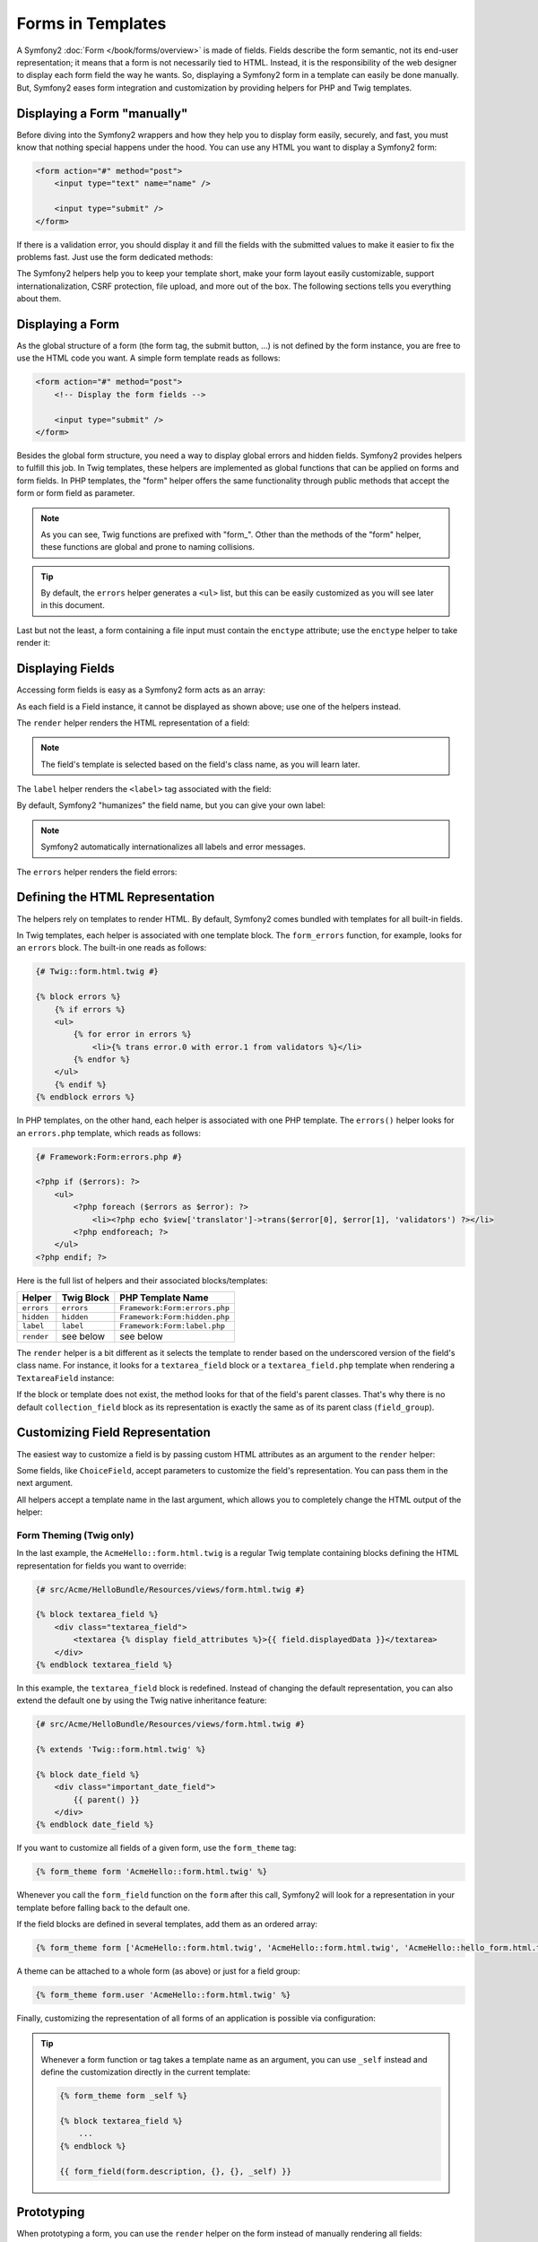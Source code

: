 .. index::
   pair: Forms; View

Forms in Templates
==================

A Symfony2 :doc:`Form </book/forms/overview>` is made of fields. Fields
describe the form semantic, not its end-user representation; it means that a
form is not necessarily tied to HTML. Instead, it is the responsibility of the 
web designer to display each form field the way he wants. So, displaying a 
Symfony2 form in a template can easily be done manually. But, Symfony2 eases 
form integration and customization by providing helpers for PHP and Twig
templates.

Displaying a Form "manually"
----------------------------

Before diving into the Symfony2 wrappers and how they help you to display form
easily, securely, and fast, you must know that nothing special happens under
the hood. You can use any HTML you want to display a Symfony2 form:

.. code-block:: html

    <form action="#" method="post">
        <input type="text" name="name" />

        <input type="submit" />
    </form>

If there is a validation error, you should display it and fill the fields with
the submitted values to make it easier to fix the problems fast. Just use the
form dedicated methods:

.. configuration-block::

    .. code-block:: html+jinja

        <form action="#" method="post">
            <ul>
                {% for error in form.name.errors %}
                    <li>{{ error.0 }}</li>
                {% endfor %}
            </ul>
            <input type="text" name="name" value="{{ form.name.data }}" />

            <input type="submit" />
        </form>

    .. code-block:: html+php

        <form action="#" method="post">
            <ul>
                <?php foreach ($form['name']->getErrors() as $error): ?>
                    <li><?php echo $error[0] ?></li>
                <?php endforeach; ?>
            </ul>
            <input type="text" name="name" value="<?php $form['name']->getData() ?>" />

            <input type="submit" />
        </form>

The Symfony2 helpers help you to keep your template short, make your form
layout easily customizable, support internationalization, CSRF protection,
file upload, and more out of the box. The following sections tells you
everything about them.

Displaying a Form
-----------------

As the global structure of a form (the form tag, the submit button, ...) is
not defined by the form instance, you are free to use the HTML code you want.
A simple form template reads as follows:

.. code-block:: html

    <form action="#" method="post">
        <!-- Display the form fields -->

        <input type="submit" />
    </form>

Besides the global form structure, you need a way to display global errors and
hidden fields. Symfony2 provides helpers to fulfill this job. In Twig templates,
these helpers are implemented as global functions that can be applied on forms
and form fields. In PHP templates, the "form" helper offers the same
functionality through public methods that accept the form or form field as
parameter.

.. configuration-block::

    .. code-block:: html+jinja

        <form action="#" method="post">
            {{ form_errors(form) }}

            <!-- Display the form fields -->

            {{ form_hidden(form) }}
            <input type="submit" />
        </form>

    .. code-block:: html+php

        <form action="#" method="post">
            <?php echo $view['form']->errors($form) ?>

            <!-- Display the form fields -->

            <?php echo $view['form']->hidden($form) ?>

            <input type="submit" />
        </form>

.. note::

    As you can see, Twig functions are prefixed with "form\_". Other than the
    methods of the "form" helper, these functions are global and prone to
    naming collisions.

.. tip::

    By default, the ``errors`` helper generates a ``<ul>`` list, but this
    can be easily customized as you will see later in this document.

Last but not the least, a form containing a file input must contain the
``enctype`` attribute; use the ``enctype`` helper to take render it:

.. configuration-block::

    .. code-block:: html+jinja

        <form action="#" {{ form_enctype(form) }} method="post">

    .. code-block:: html+php

        <form action="#" <?php echo $view['form']->enctype($form) ?> method="post">

Displaying Fields
-----------------

Accessing form fields is easy as a Symfony2 form acts as an array:

.. configuration-block::

    .. code-block:: html+jinja

        {{ form.title }}

        {# access a field (first_name) nested in a group (user) #}
        {{ form.user.first_name }}

    .. code-block:: html+php

        <?php $form['title'] ?>

        <!-- access a field (first_name) nested in a group (user) -->
        <?php $form['user']['first_name'] ?>

As each field is a Field instance, it cannot be displayed as shown above; use
one of the helpers instead.

The ``render`` helper renders the HTML representation of a field:

.. configuration-block::

    .. code-block:: jinja

        {{ form_field(form.title) }}

    .. code-block:: html+php

        <?php echo $view['form']->render($form['title']) ?>

.. note::

    The field's template is selected based on the field's class name, as you will
    learn later.

The ``label`` helper renders the ``<label>`` tag associated with the field:

.. configuration-block::

    .. code-block:: jinja

        {{ form_label(form.title) }}

    .. code-block:: html+php

        <?php echo $view['form']->label($form['title']) ?>

By default, Symfony2 "humanizes" the field name, but you can give your own
label:

.. configuration-block::

    .. code-block:: jinja

        {{ form_label(form.title, 'Give me a title') }}

    .. code-block:: html+php

        <?php echo $view['form']->label($form['title'], 'Give me a title') ?>

.. note::

    Symfony2 automatically internationalizes all labels and error messages.

The ``errors`` helper renders the field errors:

.. configuration-block::

    .. code-block:: jinja

        {{ form_errors(form.title) }}

    .. code-block:: html+php

        <?php echo $view['form']->errors($form['title']) ?>

Defining the HTML Representation
--------------------------------

The helpers rely on templates to render HTML. By default, Symfony2 comes bundled
with templates for all built-in fields.

In Twig templates, each helper is associated with one template block. The
``form_errors`` function, for example, looks for an ``errors`` block. The 
built-in one reads as follows:

.. code-block:: html+jinja

    {# Twig::form.html.twig #}

    {% block errors %}
        {% if errors %}
        <ul>
            {% for error in errors %}
                <li>{% trans error.0 with error.1 from validators %}</li>
            {% endfor %}
        </ul>
        {% endif %}
    {% endblock errors %}

In PHP templates, on the other hand, each helper is associated with one PHP
template. The ``errors()`` helper looks for an ``errors.php`` template, which
reads as follows:

.. code-block:: html+php

    {# Framework:Form:errors.php #}

    <?php if ($errors): ?>
        <ul>
            <?php foreach ($errors as $error): ?>
                <li><?php echo $view['translator']->trans($error[0], $error[1], 'validators') ?></li>
            <?php endforeach; ?>
        </ul>
    <?php endif; ?>

Here is the full list of helpers and their associated blocks/templates:

========== ================== ==================
Helper      Twig Block         PHP Template Name
========== ================== ==================
``errors`` ``errors``         ``Framework:Form:errors.php``
``hidden`` ``hidden``         ``Framework:Form:hidden.php``
``label``  ``label``          ``Framework:Form:label.php``
``render`` see below          see below
========== ================== ==================

The ``render`` helper is a bit different as it selects the template to
render based on the underscored version of the field's class name. For instance,
it looks for a ``textarea_field`` block or a ``textarea_field.php`` template when 
rendering a ``TextareaField`` instance:

.. configuration-block::

    .. code-block:: html+jinja

        {# Twig::form.html.twig #}

        {% block textarea_field %}
            <textarea {% display field_attributes %}>{{ field.displayedData }}</textarea>
        {% endblock textarea_field %}

    .. code-block:: html+php

        <!-- Framework:Form:textarea_field.php -->
        <textarea id="<?php echo $field->getId() ?>" name="<?php echo $field->getName() ?>" <?php if ($field->isDisabled()): ?>disabled="disabled"<?php endif ?>>
            <?php echo $view->escape($field->getDisplayedData()) ?>
        </textarea>

If the block or template does not exist, the method looks for that of the
field's parent classes. That's why there is no default ``collection_field``
block as its representation is exactly the same as of its parent class
(``field_group``).

Customizing Field Representation
--------------------------------

The easiest way to customize a field is by passing custom HTML attributes as
an argument to the ``render`` helper:

.. configuration-block::

    .. code-block:: jinja

        {{ form_field(form.title, { 'class': 'important' }) }}

    .. code-block:: html+php

        <?php echo $view['form']->render($form['title'], array(
            'class' => 'important'
        )) ?>

Some fields, like ``ChoiceField``, accept parameters to customize the field's
representation. You can pass them in the next argument.

.. configuration-block::

    .. code-block:: jinja

        {{ form_field(form.country, {}, { 'separator': ' -- Other countries -- ' }) }}

    .. code-block:: html+php

        <?php echo $view['form']->render($form['country'], array(), array(
            'separator' => ' -- Other countries -- '
        )) ?>

All helpers accept a template name in the last argument, which allows you to
completely change the HTML output of the helper:

.. configuration-block::

    .. code-block:: jinja

        {{ form_field(form.title, {}, {}, 'AcmeHello::form.html.twig') }}

    .. code-block:: html+php

        <?php echo $view['form']->render($form['title'], array(), array(), 
            'AcmeHello:Form:text_field.php'
        ) ?>

Form Theming (Twig only)
~~~~~~~~~~~~~~~~~~~~~~~~

In the last example, the ``AcmeHello::form.html.twig`` is a regular Twig template 
containing blocks defining the HTML representation for fields you want to 
override:

.. code-block:: html+jinja

    {# src/Acme/HelloBundle/Resources/views/form.html.twig #}

    {% block textarea_field %}
        <div class="textarea_field">
            <textarea {% display field_attributes %}>{{ field.displayedData }}</textarea>
        </div>
    {% endblock textarea_field %}

In this example, the ``textarea_field`` block is redefined. Instead of changing
the default representation, you can also extend the default one by using the
Twig native inheritance feature:

.. code-block:: html+jinja

    {# src/Acme/HelloBundle/Resources/views/form.html.twig #}

    {% extends 'Twig::form.html.twig' %}

    {% block date_field %}
        <div class="important_date_field">
            {{ parent() }}
        </div>
    {% endblock date_field %}

If you want to customize all fields of a given form, use the ``form_theme`` tag:

.. code-block:: jinja

    {% form_theme form 'AcmeHello::form.html.twig' %}

Whenever you call the ``form_field`` function on the ``form`` after this call,
Symfony2 will look for a representation in your template before falling back to
the default one.

If the field blocks are defined in several templates, add them as an ordered
array:

.. code-block:: jinja

    {% form_theme form ['AcmeHello::form.html.twig', 'AcmeHello::form.html.twig', 'AcmeHello::hello_form.html.twig'] %}

A theme can be attached to a whole form (as above) or just for a field group:

.. code-block:: jinja

    {% form_theme form.user 'AcmeHello::form.html.twig' %}

Finally, customizing the representation of all forms of an application is
possible via configuration:

.. configuration-block::

    .. code-block:: yaml

        # app/config/config.yml
        twig:
            form:
                resources: [Blog::form.html.twig, Twig::form.html.twig]

    .. code-block:: xml

        <!-- app/config/config.xml -->
        <twig:config>
            <twig:form>
                <twig:resource>Blog::form.html.twig</twig:resource>
                <twig:resource>Twig::form.html.twig</twig:resource>
            </twig:form>
        </twig:config>

    .. code-block:: php

        // app/config/config.php
        $container->loadFromExtension('twig', array('form' => array(
            'resources' => array('Blog::form.html.twig', 'Twig::form.html.twig),
        )));

.. tip::

    Whenever a form function or tag takes a template name as an argument, you
    can use ``_self`` instead and define the customization directly in the
    current template:

    .. code-block:: jinja

        {% form_theme form _self %}

        {% block textarea_field %}
            ...
        {% endblock %}

        {{ form_field(form.description, {}, {}, _self) }}

Prototyping
-----------

When prototyping a form, you can use the ``render`` helper on the form instead
of manually rendering all fields:

.. configuration-block::

    .. code-block:: html+jinja

        <form action="#" {{ form_enctype(form) }} method="post">
            {{ form_field(form) }}
            <input type="submit" />
        </form>

    .. code-block:: html+php

        <form action="#" <?php echo $view['form']->enctype($form) ?> method="post">
            <?php echo $view['form']->render($form) ?>

            <input type="submit" />
        </form>

As there is no block/template defined for the ``Form`` class, the one of its
parent class - ``FieldGroup`` - is used instead:

.. configuration-block::

    .. code-block:: html+jinja

        {# Twig::form.html.twig #}

        {% block field_group %}
            {{ form_errors(field) }}
            {% for child in field %}
                {% if not child.ishidden %}
                    <div>
                        {{ form_label(child) }}
                        {{ form_errors(child) }}
                        {{ form_field(child) }}
                    </div>
                {% endif %}
            {% endfor %}
            {{ form_hidden(field) }}
        {% endblock field_group %}

    .. code-block:: html+php

        <!-- Framework:Form:group/table/field_group.php -->

        <?php echo $view['form']->errors($field) ?>

        <div>
            <?php foreach ($field->getVisibleFields() as $child): ?>
                <div>
                    <?php echo $view['form']->label($child) ?>
                    <?php echo $view['form']->errors($child) ?>
                    <?php echo $view['form']->render($child) ?>
                </div>
            <?php endforeach; ?>
        </div>

        <?php echo $view['form']->hidden($field) ?>

.. caution::

    The ``render`` method is not very flexible and should only be used to
    build prototypes.

Learn more from the Cookbook
----------------------------

* :doc:`/cookbook/templating/PHP`
